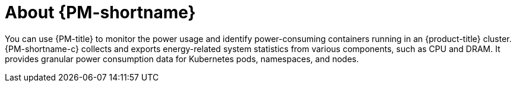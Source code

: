 // Module included in the following assemblies:
//
// * power_monitoring/power-monitoring-overview.adoc

:_mod-docs-content-type: CONCEPT
[id="power-monitoring-about-power-monitoring_{context}"]
= About {PM-shortname}

You can use {PM-title} to monitor the power usage and identify power-consuming containers running in an {product-title} cluster. {PM-shortname-c} collects and exports energy-related system statistics from various components, such as CPU and DRAM. It provides granular power consumption data for Kubernetes pods, namespaces, and nodes.